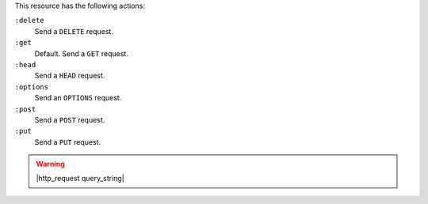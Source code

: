 .. The contents of this file may be included in multiple topics (using the includes directive).
.. The contents of this file should be modified in a way that preserves its ability to appear in multiple topics.

This resource has the following actions:

``:delete``
   Send a ``DELETE`` request.

``:get``
   Default. Send a ``GET`` request.

``:head``
   Send a ``HEAD`` request.

``:options``
   Send an ``OPTIONS`` request.

``:post``
   Send a ``POST`` request.

``:put``
   Send a ``PUT`` request.

.. warning:: |http_request query_string|
